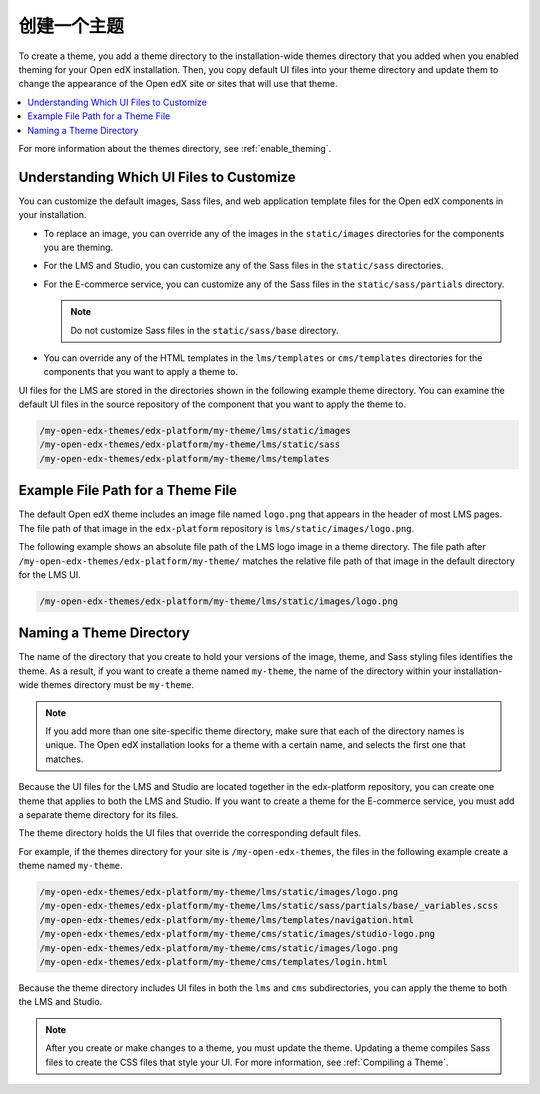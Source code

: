 .. _Creating a Theme:

################
创建一个主题
################

To create a theme, you add a theme directory to the installation-wide themes
directory that you added when you enabled theming for your Open edX
installation. Then, you copy default UI files into your theme directory and
update them to change the appearance of the Open edX site or sites that will
use that theme.

.. contents::
   :local:
   :depth: 1

For more information about the themes directory, see
:ref:`enable_theming`.

.. _understanding_themeable_ui_files:

******************************************
Understanding Which UI Files to Customize
******************************************

You can customize the default images, Sass files, and web application template
files for the Open edX components in your installation.

* To replace an image, you can override any of the images in the
  ``static/images`` directories for the components you are theming.

* For the LMS and Studio, you can customize any of the Sass files in the
  ``static/sass`` directories.

* For the E-commerce service, you can customize any of the Sass files in the
  ``static/sass/partials`` directory.

  .. note:: Do not customize Sass files in the ``static/sass/base`` directory.

* You can override any of the HTML templates in the ``lms/templates`` or
  ``cms/templates`` directories for the components that you want to apply a
  theme to.

UI files for the LMS are stored in the directories shown in the following
example theme directory. You can examine the default UI files in the source
repository of the component that you want to apply the theme to.

.. code-block:: none

    /my-open-edx-themes/edx-platform/my-theme/lms/static/images
    /my-open-edx-themes/edx-platform/my-theme/lms/static/sass
    /my-open-edx-themes/edx-platform/my-theme/lms/templates

***********************************
Example File Path for a Theme File
***********************************

The default Open edX theme includes an image file named ``logo.png`` that
appears in the header of most LMS pages. The file path of that image in the
``edx-platform`` repository is ``lms/static/images/logo.png``.

The following example shows an absolute file path of the LMS logo image in a
theme directory. The file path after
``/my-open-edx-themes/edx-platform/my-theme/`` matches
the relative file path of that image in the default directory for the LMS UI.

.. code-block:: none

    /my-open-edx-themes/edx-platform/my-theme/lms/static/images/logo.png

***************************
Naming a Theme Directory
***************************

The name of the directory that you create to hold your versions of the image,
theme, and Sass styling files identifies the theme. As a result, if you want to
create a theme named ``my-theme``, the name of the directory within your
installation-wide themes directory must be ``my-theme``.

.. note::

    If you add more than one site-specific theme directory, make sure that each
    of the directory names is unique. The Open edX installation looks for a
    theme with a certain name, and selects the first one that matches.

Because the UI files for the LMS and Studio are located together in the
edx-platform repository, you can create one theme that applies to both the LMS
and Studio. If you want to create a theme for the E-commerce service, you must
add a separate theme directory for its files.

The theme directory holds the UI files that override the corresponding
default files.

For example, if the themes directory for your site is ``/my-open-edx-themes``,
the files in the following example create a theme named ``my-theme``.

.. code-block:: none

    /my-open-edx-themes/edx-platform/my-theme/lms/static/images/logo.png
    /my-open-edx-themes/edx-platform/my-theme/lms/static/sass/partials/base/_variables.scss
    /my-open-edx-themes/edx-platform/my-theme/lms/templates/navigation.html
    /my-open-edx-themes/edx-platform/my-theme/cms/static/images/studio-logo.png
    /my-open-edx-themes/edx-platform/my-theme/cms/static/images/logo.png
    /my-open-edx-themes/edx-platform/my-theme/cms/templates/login.html

Because the theme directory includes UI files in both the ``lms`` and ``cms``
subdirectories, you can apply the theme to both the LMS and Studio.

.. note::

    After you create or make changes to a theme, you must update the theme.
    Updating a theme compiles Sass files to create the CSS files that style
    your UI. For more information, see :ref:`Compiling a Theme`.
